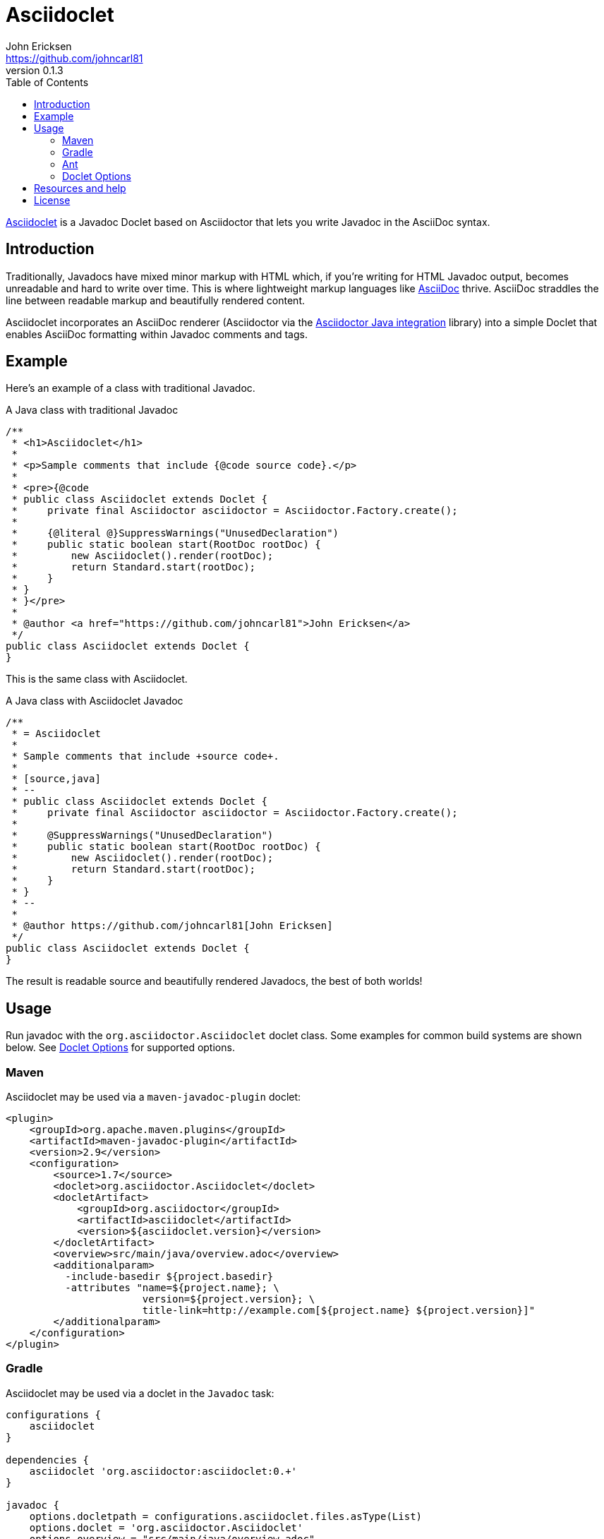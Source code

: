 = Asciidoclet
John Ericksen <https://github.com/johncarl81>
v0.1.3
:description: This is a guide for setting up and using the Asciidoclet project. Asciidoclet is a Javadoc Doclet based on Asciidoctor that lets you write Javadoc in the AsciiDoc syntax.
:keywords: Asciidoclet, AsciiDoc, Asciidoctor, syntax, Javadoc, Doclet, reference
:awestruct-layout: base
:compat-mode:
:language: java
ifndef::awestruct[]
:idprefix:
:idseparator: -
:toc:
:sectanchors:
:icons: font
:source-highlighter: highlight.js
endif::awestruct[]
// Refs
:asciidoclet-src-ref: https://github.com/asciidoctor/asciidoclet
:asciidoc-ref: http://asciidoc.org
:asciidoctor-java-ref: http://asciidoctor.org/docs/install-and-use-asciidoctor-java-integration/
:asciidoclet-issues-ref: https://github.com/asciidoctor/asciidoclet/issues
:asciidoctor-src-ref: https://github.com/asciidoctor/asciidoctor
:asciidoctor-java-src-ref: https://github.com/asciidoctor/asciidoctor-java-integration
:discuss-ref: http://discuss.asciidoctor.org/

{asciidoclet-src-ref}[Asciidoclet] is a Javadoc Doclet based on Asciidoctor that lets you write Javadoc in the AsciiDoc syntax.

== Introduction

Traditionally, Javadocs have mixed minor markup with HTML which, if you're writing for HTML Javadoc output, becomes unreadable and hard to write over time. 
This is where lightweight markup languages like {asciidoc-ref}[AsciiDoc] thrive. 
AsciiDoc straddles the line between readable markup and beautifully rendered content.

Asciidoclet incorporates an AsciiDoc renderer (Asciidoctor via the {asciidoctor-java-ref}[Asciidoctor Java integration] library) into a simple Doclet that enables AsciiDoc formatting within Javadoc comments and tags.

== Example

Here's an example of a class with traditional Javadoc.

[source]
.A Java class with traditional Javadoc
----
/**
 * <h1>Asciidoclet</h1>
 *
 * <p>Sample comments that include {@code source code}.</p>
 *
 * <pre>{@code
 * public class Asciidoclet extends Doclet {
 *     private final Asciidoctor asciidoctor = Asciidoctor.Factory.create();
 *
 *     {@literal @}SuppressWarnings("UnusedDeclaration")
 *     public static boolean start(RootDoc rootDoc) {
 *         new Asciidoclet().render(rootDoc);
 *         return Standard.start(rootDoc);
 *     }
 * }
 * }</pre>
 *
 * @author <a href="https://github.com/johncarl81">John Ericksen</a>
 */
public class Asciidoclet extends Doclet {
}
----

This is the same class with Asciidoclet.

[source]
.A Java class with Asciidoclet Javadoc
----
/**
 * = Asciidoclet
 *
 * Sample comments that include +source code+.
 *
 * [source,java]
 * --
 * public class Asciidoclet extends Doclet {
 *     private final Asciidoctor asciidoctor = Asciidoctor.Factory.create();
 *
 *     @SuppressWarnings("UnusedDeclaration")
 *     public static boolean start(RootDoc rootDoc) {
 *         new Asciidoclet().render(rootDoc);
 *         return Standard.start(rootDoc);
 *     }
 * }
 * --
 *
 * @author https://github.com/johncarl81[John Ericksen]
 */
public class Asciidoclet extends Doclet {
}
----

The result is readable source and beautifully rendered Javadocs, the best of both worlds!

// tag::usage[]
== Usage

Run javadoc with the `org.asciidoctor.Asciidoclet` doclet class.
Some examples for common build systems are shown below.
See <<doclet-options>> for supported options.

=== Maven

Asciidoclet may be used via a +maven-javadoc-plugin+ doclet:

[source,xml]
----
<plugin>
    <groupId>org.apache.maven.plugins</groupId>
    <artifactId>maven-javadoc-plugin</artifactId>
    <version>2.9</version>
    <configuration>
        <source>1.7</source>
        <doclet>org.asciidoctor.Asciidoclet</doclet>
        <docletArtifact>
            <groupId>org.asciidoctor</groupId>
            <artifactId>asciidoclet</artifactId>
            <version>${asciidoclet.version}</version>
        </docletArtifact>
        <overview>src/main/java/overview.adoc</overview>
        <additionalparam>
          -include-basedir ${project.basedir}
          -attributes "name=${project.name}; \
                       version=${project.version}; \
                       title-link=http://example.com[${project.name} ${project.version}]"
        </additionalparam>
    </configuration>
</plugin>
----

=== Gradle

Asciidoclet may be used via a doclet in the +Javadoc+ task:

[source,groovy]
----
configurations {
    asciidoclet
}

dependencies {
    asciidoclet 'org.asciidoctor:asciidoclet:0.+'
}
 
javadoc {
    options.docletpath = configurations.asciidoclet.files.asType(List)
    options.doclet = 'org.asciidoctor.Asciidoclet'
    options.overview = "src/main/java/overview.adoc"
    options.addStringOption('include-basedir', "${projectDir}")
    options.addStringOption('attributes',
            "name=${project.name};" +
            "version=${project.version};" +
            "title-link=http://example.com[${project.name} ${project.version}]")
}
----

=== Ant
// Some of us still use Ant, alright?!
Asciidoclet may be used via a doclet element in Ant's +javadoc+ task:

[source,xml]
----
<javadoc destdir="target/javadoc"
         sourcepath="src"
         overview="src/overview.adoc">
  <doclet name="org.asciidoctor.Asciidoclet" pathref="asciidoclet.classpath"> <!--1-->
    <param name="-include-basedir" value="${basedir}"/>
    <param name="-attributes"
           value="name=${ant.project.name};
                  version=${version};
                  title-link=http://example.com[${ant.project.name} ${version}]"/>
  </doclet>
</javadoc>
----

<1> Assumes a path reference has been defined for Asciidoclet and its dependencies, e.g.
using http://ant.apache.org/ivy/[Ivy] or similar.

=== Doclet Options
// tag::doclet-options[]

-include-basedir <dir>::
Sets the base directory that will be used to resolve relative path names in Asciidoc `include::` directives.
This should be set to the project's root directory.

-attributes "key[=value]; ..."::
Sets http://asciidoctor.org/docs/user-manual/#attributes[document attributes^] that will be expanded in javadoc comments.
The argument is a string containing attributes in the form of `key`, `key!` or `key=value`, separated by semicolons.
+
Attribute keys and values are parsed like Asciidoctor command-line attributes.
Use `key!` to unset an attribute, and `key=value@` to allow attributes to be overridden in the attributes file or javadoc.
+
The document attribute `javadoc` is set automatically by the doclet. 
This may be useful for conditionally selecting content when using the same Asciidoc file for javadoc and other documentation.

-attributes-file <file>::
Reads http://asciidoctor.org/docs/user-manual/#attributes[document attributes^] from an Asciidoc file.
The attributes will be expanded in javadoc comments.
+
Attributes set by the `-attributes` option take precedence over those in the attributes file.

-overview <file>::
Overview documentation can be generated from an Asciidoc file using the standard `-overview` option.
Files matching `*.ad`, `*.adoc`, `*.asciidoc` or `*.txt` are processed by Asciidoclet.
Other files are assumed to be HTML and will be processed by the standard doclet.

// end::doclet-options[]
// end::usage[]
== Resources and help

For more information:

* {asciidoclet-src-ref}[Asciidoclet Source Code]
* {asciidoclet-issues-ref}[Asciidoclet Issue Tracker]
* {asciidoctor-src-ref}[Asciidoctor Source Code]
* {asciidoctor-java-src-ref}[Asciidoctor Java Integration Source Code]

If you have questions or would like to help develop this project, please join the {discuss-ref}[Asciidoctor discussion list].

== License

....
Copyright 2013 John Ericksen

Licensed under the Apache License, Version 2.0 (the "License");
you may not use this file except in compliance with the License.
You may obtain a copy of the License at

   http://www.apache.org/licenses/LICENSE-2.0

Unless required by applicable law or agreed to in writing, software
distributed under the License is distributed on an "AS IS" BASIS,
WITHOUT WARRANTIES OR CONDITIONS OF ANY KIND, either express or implied.
See the License for the specific language governing permissions and
limitations under the License.
....
